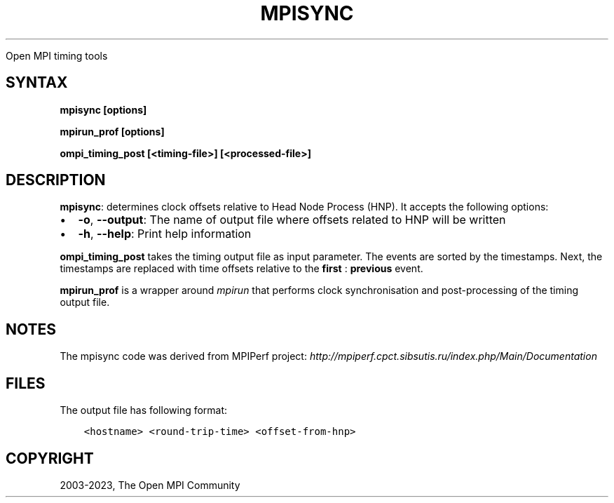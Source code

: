 .\" Man page generated from reStructuredText.
.
.TH "MPISYNC" "1" "Oct 26, 2023" "" "Open MPI"
.
.nr rst2man-indent-level 0
.
.de1 rstReportMargin
\\$1 \\n[an-margin]
level \\n[rst2man-indent-level]
level margin: \\n[rst2man-indent\\n[rst2man-indent-level]]
-
\\n[rst2man-indent0]
\\n[rst2man-indent1]
\\n[rst2man-indent2]
..
.de1 INDENT
.\" .rstReportMargin pre:
. RS \\$1
. nr rst2man-indent\\n[rst2man-indent-level] \\n[an-margin]
. nr rst2man-indent-level +1
.\" .rstReportMargin post:
..
.de UNINDENT
. RE
.\" indent \\n[an-margin]
.\" old: \\n[rst2man-indent\\n[rst2man-indent-level]]
.nr rst2man-indent-level -1
.\" new: \\n[rst2man-indent\\n[rst2man-indent-level]]
.in \\n[rst2man-indent\\n[rst2man-indent-level]]u
..
.sp
Open MPI timing tools
.SH SYNTAX
.sp
\fBmpisync [options]\fP
.sp
\fBmpirun_prof [options]\fP
.sp
\fBompi_timing_post [<timing\-file>] [<processed\-file>]\fP
.SH DESCRIPTION
.sp
\fBmpisync\fP: determines clock offsets relative to Head Node Process
(HNP). It accepts the following options:
.INDENT 0.0
.IP \(bu 2
\fB\-o\fP, \fB\-\-output\fP: The name of output file where offsets related
to HNP will be written
.IP \(bu 2
\fB\-h\fP, \fB\-\-help\fP: Print help information
.UNINDENT
.sp
\fBompi_timing_post\fP takes the timing output file as input parameter.
The events are sorted by the timestamps. Next, the timestamps are
replaced with time offsets relative to the \fBfirst\fP : \fBprevious\fP
event.
.sp
\fBmpirun_prof\fP is a wrapper around \fI\%mpirun\fP that
performs clock synchronisation and post\-processing of the timing
output file.
.SH NOTES
.sp
The mpisync code was derived from MPIPerf project:
\fI\%http://mpiperf.cpct.sibsutis.ru/index.php/Main/Documentation\fP
.SH FILES
.sp
The output file has following format:
.INDENT 0.0
.INDENT 3.5
.sp
.nf
.ft C
<hostname> <round\-trip\-time> <offset\-from\-hnp>
.ft P
.fi
.UNINDENT
.UNINDENT
.SH COPYRIGHT
2003-2023, The Open MPI Community
.\" Generated by docutils manpage writer.
.
